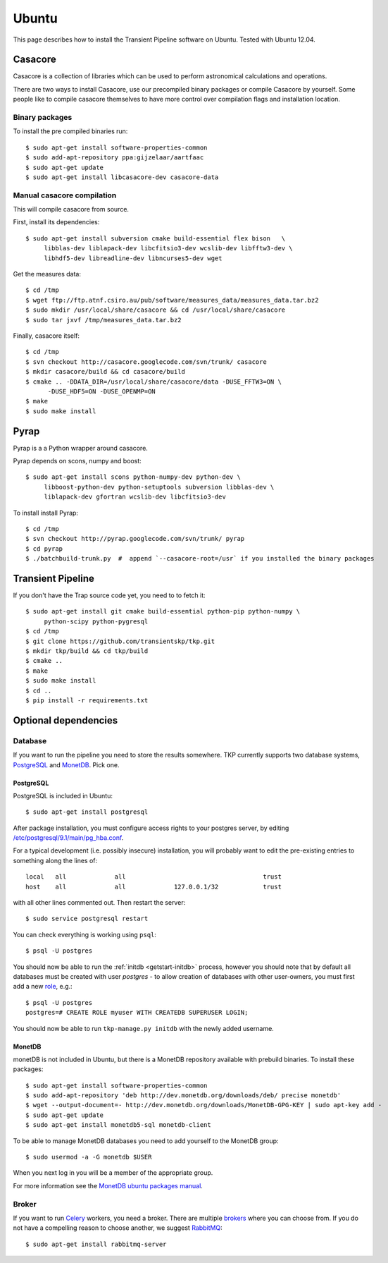 .. _ubuntu:

======
Ubuntu
======

This page describes how to install the Transient Pipeline software on Ubuntu.
Tested with Ubuntu 12.04.


Casacore
========

Casacore is a collection of libraries which can be used to perform astronomical
calculations and operations.

There are two ways to install Casacore, use our precompiled binary packages or
compile Casacore by yourself. Some people like to compile casacore themselves
to have more control over compilation flags and installation location.

Binary packages
---------------

To install the pre compiled binaries run::

    $ sudo apt-get install software-properties-common
    $ sudo add-apt-repository ppa:gijzelaar/aartfaac
    $ sudo apt-get update
    $ sudo apt-get install libcasacore-dev casacore-data


Manual casacore compilation
---------------------------

This will compile casacore from source.

First, install its dependencies::

   $ sudo apt-get install subversion cmake build-essential flex bison   \
        libblas-dev liblapack-dev libcfitsio3-dev wcslib-dev libfftw3-dev \
        libhdf5-dev libreadline-dev libncurses5-dev wget

Get the measures data::

   $ cd /tmp
   $ wget ftp://ftp.atnf.csiro.au/pub/software/measures_data/measures_data.tar.bz2
   $ sudo mkdir /usr/local/share/casacore && cd /usr/local/share/casacore
   $ sudo tar jxvf /tmp/measures_data.tar.bz2


Finally, casacore itself::

   $ cd /tmp
   $ svn checkout http://casacore.googlecode.com/svn/trunk/ casacore
   $ mkdir casacore/build && cd casacore/build
   $ cmake .. -DDATA_DIR=/usr/local/share/casacore/data -DUSE_FFTW3=ON \
         -DUSE_HDF5=ON -DUSE_OPENMP=ON
   $ make
   $ sudo make install


Pyrap
=====

Pyrap is a a Python wrapper around casacore.

Pyrap depends on scons, numpy and boost::

   $ sudo apt-get install scons python-numpy-dev python-dev \
        libboost-python-dev python-setuptools subversion libblas-dev \
        liblapack-dev gfortran wcslib-dev libcfitsio3-dev

To install install Pyrap::

   $ cd /tmp
   $ svn checkout http://pyrap.googlecode.com/svn/trunk/ pyrap
   $ cd pyrap
   $ ./batchbuild-trunk.py  #  append `--casacore-root=/usr` if you installed the binary packages


Transient Pipeline
==================

If you don't have the Trap source code yet, you need to to fetch it::

   $ sudo apt-get install git cmake build-essential python-pip python-numpy \
        python-scipy python-pygresql
   $ cd /tmp
   $ git clone https://github.com/transientskp/tkp.git
   $ mkdir tkp/build && cd tkp/build
   $ cmake ..
   $ make
   $ sudo make install
   $ cd ..
   $ pip install -r requirements.txt


Optional dependencies
=====================

Database
--------

If you want to run the pipeline you need to store the results somewhere. TKP
currently supports two database systems, `PostgreSQL`_ and `MonetDB`_. Pick one.

PostgreSQL
^^^^^^^^^^

PostgreSQL is included in Ubuntu::

    $ sudo apt-get install postgresql

After package installation, you must configure access rights to your postgres
server, by editing 
`/etc/postgresql/9.1/main/pg_hba.conf 
<http://www.postgresql.org/docs/9.1/static/auth-pg-hba-conf.html>`_.

For a typical development (i.e. possibly insecure) installation, 
you will probably want to edit the pre-existing entries to something along the 
lines of::

   local   all             all                                     trust
   host    all             all             127.0.0.1/32            trust

with all other lines commented out. Then restart the server::

   $ sudo service postgresql restart

You can check everything is working using ``psql``::

   $ psql -U postgres

You should now be able to run the :ref:`initdb <getstart-initdb>` 
process, 
however you should note that by default all databases must be created with 
user `postgres` - to allow creation of databases with other user-owners, 
you must first add a new `role 
<http://www.postgresql.org/docs/9.1/static/sql-createrole.html>`_, e.g.::

   $ psql -U postgres
   postgres=# CREATE ROLE myuser WITH CREATEDB SUPERUSER LOGIN;
   
You should now be able to run ``tkp-manage.py initdb`` with the newly added
username.
   


MonetDB
^^^^^^^

monetDB is not included in Ubuntu, but there is a MonetDB repository available
with prebuild binaries. To install these packages::

    $ sudo apt-get install software-properties-common
    $ sudo add-apt-repository 'deb http://dev.monetdb.org/downloads/deb/ precise monetdb'
    $ wget --output-document=- http://dev.monetdb.org/downloads/MonetDB-GPG-KEY | sudo apt-key add -
    $ sudo apt-get update
    $ sudo apt-get install monetdb5-sql monetdb-client

To be able to manage MonetDB databases you need to add yourself to the MonetDB
group::

    $ sudo usermod -a -G monetdb $USER

When you next log in you will be a member of the appropriate group.

For more information see the `MonetDB ubuntu packages manual`_.


Broker
------

If you want to run `Celery`_ workers, you need a broker. There are multiple
`brokers`_ where you can choose from. If you do not have a compelling reason
to choose another, we suggest `RabbitMQ`_::

    $ sudo apt-get install rabbitmq-server

.. _Celery: http://www.celeryproject.org/
.. _brokers: http://docs.celeryproject.org/en/latest/getting-started/brokers/index.html
.. _RabbitMQ: http://www.rabbitmq.com/
.. _homebrew: http://mxcl.github.io/homebrew/
.. _homebrew SKA tap: https://github.com/ska-sa/homebrew-tap/
.. _PostgreSQL: http://www.postgresql.org/
.. _MonetDB: http://www.monetdb.org/
.. _MonetDB ubuntu packages manual: http://dev.monetdb.org/downloads/deb/
